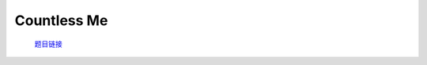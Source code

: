 Countless Me
=======================

    `题目链接 <https://codeforces.com/gym/105143/problem/B>`_

    .. code-block:: text
        :caption: 思路

        1.我们可以在n次操作内把数组内所有值改成任意值(sum不变)。
        2.可以考虑贪心，为了让答案尽可能小，我们从最高为开始贪。
        3.如果后面所有位都存不下当前sum(意味着((1 << (bit)) - 1) * n < sum)，我们将会放入当前位，否则放到低位更优。
        4.当前位最多放置n次，即这一步最多会让sum减去(n * (1 << (bit)))，我们求出具体减去的个数，更新sum即可。
        5.特别注意不能从太高位开始贪，会爆longlong。
        6.注意(1 << bit)会爆longlong的问题，应改成(1ll << (bit)).

    .. code-block:: cpp
        :caption: 代码

        #include <bits/stdc++.h>
        #define all(a) a.begin(), a.end()
        #define int long long
        #define PII pair<int, int>
        using ll = long long;
        const int N = 1e5 + 10, INF = 1e18, MOD = 1e9 + 7;
        using namespace std;

        void solve()
        {
            int n, sum = 0;
            cin >> n;

            vector<int> a(n);

            for (int i = 0; i < n; i++)
            {
                cin >> a[i];
                sum += a[i];
            }

            int ans = 0;

            for (int i = 40; i >= 0; i--)
            {

                ans <<= 1;

                if (sum <= 0 || ((1ll << i) - 1ll) * n >= sum)
                    continue;

                int cnt = min(n, sum / (1ll << i));

                sum -= cnt * (1ll << i);
                ans++;
            }

            cout << ans << "\n";
        }
        signed main()
        {
            ios::sync_with_stdio(0), cin.tie(0);
            int T = 1;
            // cin >> T, cin.get();
            while (T--)
                solve();
            return 0;
        }